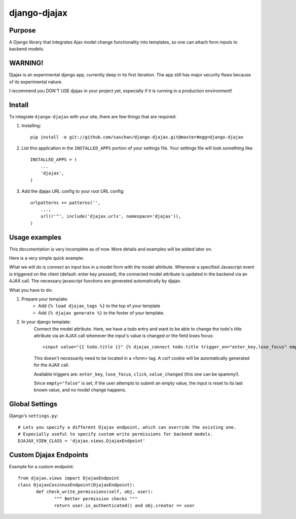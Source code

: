 =============
django-djajax
=============



Purpose
=======

A Django library that integrates Ajax model change functionality into templates, 
so one can attach form inputs to backend models. 


WARNING!
========

Djajax is an experimental django app, currently deep in its first iteration. 
The app still has major security flaws because of its experimental nature.


I recommend you DON'T USE djajax in your project yet, 
especially if it is running in a production environment!


Install
=======

To integrate ``django-djajax`` with your site, there are few things
that are required:

#. Installing::

       pip install -e git://github.com/saschan/django-djajax.git@master#egg=django-djajax

#. List this application in the ``INSTALLED_APPS`` portion of your settings file.
   Your settings file will look something like::

        INSTALLED_APPS = (
            ...
            'djajax',
        )

#. Add the djajax URL config to your root URL config: ::

        urlpatterns += patterns('',
            ...,
            url(r'^', include('djajax.urls', namespace='djajax')),
        )
        
        
Usage examples
==============

This documentation is very incomplete as of now. More details and examples will be added later on. 

Here is a very simple quick example:

What we will do is connect an input box in a model form with the model attribute. Whenever a specified
Javascript event is triggered on the client (default: enter key pressed), the connected model attribute
is updated in the backend via an AJAX call. The necessary javascript functions are generated automatically
by djajax.

What you have to do:

#. Prepare your template:
    * Add ``{% load djajax_tags %}`` to the top of your template
    * Add ``{% djajax generate %}`` to the footer of your template.

#. In your django template:
    Connect the model attribute. Here, we have a todo entry and want to be able to change the todo's title
    attribute via an AJAX call whenever the input's value is changed or the field loses focus: ::
    
       <input value="{{ todo.title }}" {% djajax_connect todo.title trigger_on="enter_key,lose_focus" empty="false" %} />
              
    This doesn't necessarily need to be located in a <form> tag. A csrf cookie will be automatically generated
    for the AJAX call.
    
    Available triggers are: ``enter_key``, ``lose_focus``, ``click``, ``value_changed`` (this one can be spammy!).
    
    Since ``empty="false"`` is set, if the user attempts to submit an empty value, the input is reset
    to its last known value, and no model change happens.
    
Global Settings
===============

Django's ``settings.py``::
    
    # Lets you specify a different Djajax endpoint, which can override the existing one. 
    # Especially useful to specify custom write permissions for backend models.
    DJAJAX_VIEW_CLASS = 'djajax.views.DjajaxEndpoint'
    

Custom Djajax Endpoints
=======================

Example for a custom endpoint: ::

       from djajax.views import DjajaxEndpoint
       class DjajaxCosinnusEndpoint(DjajaxEndpoint):
              def check_write_permissions(self, obj, user):
                     """ Better permission checks """
                     return user.is_authenticated() and obj.creator == user

.. _django-djajax: https://github.com/saschan/django-djajax
